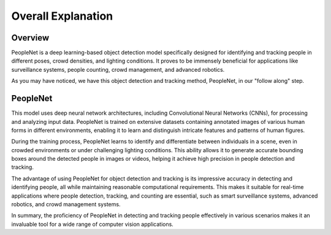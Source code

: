 Overall Explanation
====================


Overview
^^^^^^^^^
 
PeopleNet is a deep learning-based object detection model specifically designed for identifying and tracking people in different poses, crowd densities, and lighting conditions.
It proves to be immensely beneficial for applications like surveillance systems, people counting, crowd management, and advanced robotics.

As you may have noticed, we have this object detection and tracking method, PeopleNet, in our "follow along" step.

PeopleNet
^^^^^^^^^^

This model uses deep neural network architectures, including Convolutional Neural Networks (CNNs), for processing and analyzing input data.
PeopleNet is trained on extensive datasets containing annotated images of various human forms in different environments, enabling it to learn and distinguish intricate features and patterns of human figures.

During the training process, PeopleNet learns to identify and differentiate between individuals in a scene, even in crowded environments or under challenging lighting conditions.
This ability allows it to generate accurate bounding boxes around the detected people in images or videos, helping it achieve high precision in people detection and tracking.

The advantage of using PeopleNet for object detection and tracking is its impressive accuracy in detecting and identifying people, all while maintaining reasonable computational requirements.
This makes it suitable for real-time applications where people detection, tracking, and counting are essential, such as smart surveillance systems, advanced robotics, and crowd management systems.

In summary, the proficiency of PeopleNet in detecting and tracking people effectively in various scenarios makes it an invaluable tool for a wide range of computer vision applications.
